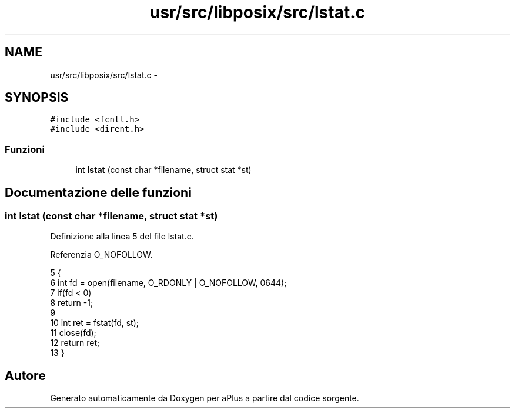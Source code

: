 .TH "usr/src/libposix/src/lstat.c" 3 "Dom 9 Nov 2014" "Version 0.1" "aPlus" \" -*- nroff -*-
.ad l
.nh
.SH NAME
usr/src/libposix/src/lstat.c \- 
.SH SYNOPSIS
.br
.PP
\fC#include <fcntl\&.h>\fP
.br
\fC#include <dirent\&.h>\fP
.br

.SS "Funzioni"

.in +1c
.ti -1c
.RI "int \fBlstat\fP (const char *filename, struct stat *st)"
.br
.in -1c
.SH "Documentazione delle funzioni"
.PP 
.SS "int lstat (const char *filename, struct stat *st)"

.PP
Definizione alla linea 5 del file lstat\&.c\&.
.PP
Referenzia O_NOFOLLOW\&.
.PP
.nf
5                                                  {
6     int fd = open(filename, O_RDONLY | O_NOFOLLOW, 0644);
7     if(fd < 0)
8         return -1;
9 
10     int ret = fstat(fd, st);
11     close(fd);
12     return ret;
13 }
.fi
.SH "Autore"
.PP 
Generato automaticamente da Doxygen per aPlus a partire dal codice sorgente\&.
